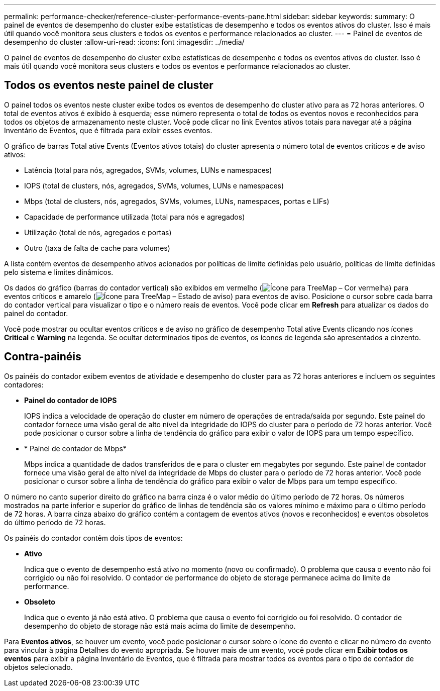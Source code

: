 ---
permalink: performance-checker/reference-cluster-performance-events-pane.html 
sidebar: sidebar 
keywords:  
summary: O painel de eventos de desempenho do cluster exibe estatísticas de desempenho e todos os eventos ativos do cluster. Isso é mais útil quando você monitora seus clusters e todos os eventos e performance relacionados ao cluster. 
---
= Painel de eventos de desempenho do cluster
:allow-uri-read: 
:icons: font
:imagesdir: ../media/


[role="lead"]
O painel de eventos de desempenho do cluster exibe estatísticas de desempenho e todos os eventos ativos do cluster. Isso é mais útil quando você monitora seus clusters e todos os eventos e performance relacionados ao cluster.



== Todos os eventos neste painel de cluster

O painel todos os eventos neste cluster exibe todos os eventos de desempenho do cluster ativo para as 72 horas anteriores. O total de eventos ativos é exibido à esquerda; esse número representa o total de todos os eventos novos e reconhecidos para todos os objetos de armazenamento neste cluster. Você pode clicar no link Eventos ativos totais para navegar até a página Inventário de Eventos, que é filtrada para exibir esses eventos.

O gráfico de barras Total ative Events (Eventos ativos totais) do cluster apresenta o número total de eventos críticos e de aviso ativos:

* Latência (total para nós, agregados, SVMs, volumes, LUNs e namespaces)
* IOPS (total de clusters, nós, agregados, SVMs, volumes, LUNs e namespaces)
* Mbps (total de clusters, nós, agregados, SVMs, volumes, LUNs, namespaces, portas e LIFs)
* Capacidade de performance utilizada (total para nós e agregados)
* Utilização (total de nós, agregados e portas)
* Outro (taxa de falta de cache para volumes)


A lista contém eventos de desempenho ativos acionados por políticas de limite definidas pelo usuário, políticas de limite definidas pelo sistema e limites dinâmicos.

Os dados do gráfico (barras do contador vertical) são exibidos em vermelho (image:../media/treemapred-png.gif["Ícone para TreeMap – Cor vermelha"]) para eventos críticos e amarelo (image:../media/treemapstatus-warning-png.gif["Ícone para TreeMap – Estado de aviso"]) para eventos de aviso. Posicione o cursor sobre cada barra do contador vertical para visualizar o tipo e o número reais de eventos. Você pode clicar em *Refresh* para atualizar os dados do painel do contador.

Você pode mostrar ou ocultar eventos críticos e de aviso no gráfico de desempenho Total ative Events clicando nos ícones *Critical* e *Warning* na legenda. Se ocultar determinados tipos de eventos, os ícones de legenda são apresentados a cinzento.



== Contra-painéis

Os painéis do contador exibem eventos de atividade e desempenho do cluster para as 72 horas anteriores e incluem os seguintes contadores:

* *Painel do contador de IOPS*
+
IOPS indica a velocidade de operação do cluster em número de operações de entrada/saída por segundo. Este painel do contador fornece uma visão geral de alto nível da integridade do IOPS do cluster para o período de 72 horas anterior. Você pode posicionar o cursor sobre a linha de tendência do gráfico para exibir o valor de IOPS para um tempo específico.

* * Painel de contador de Mbps*
+
Mbps indica a quantidade de dados transferidos de e para o cluster em megabytes por segundo. Este painel de contador fornece uma visão geral de alto nível da integridade de Mbps do cluster para o período de 72 horas anterior. Você pode posicionar o cursor sobre a linha de tendência do gráfico para exibir o valor de Mbps para um tempo específico.



O número no canto superior direito do gráfico na barra cinza é o valor médio do último período de 72 horas. Os números mostrados na parte inferior e superior do gráfico de linhas de tendência são os valores mínimo e máximo para o último período de 72 horas. A barra cinza abaixo do gráfico contém a contagem de eventos ativos (novos e reconhecidos) e eventos obsoletos do último período de 72 horas.

Os painéis do contador contêm dois tipos de eventos:

* *Ativo*
+
Indica que o evento de desempenho está ativo no momento (novo ou confirmado). O problema que causa o evento não foi corrigido ou não foi resolvido. O contador de performance do objeto de storage permanece acima do limite de performance.

* *Obsoleto*
+
Indica que o evento já não está ativo. O problema que causa o evento foi corrigido ou foi resolvido. O contador de desempenho do objeto de storage não está mais acima do limite de desempenho.



Para *Eventos ativos*, se houver um evento, você pode posicionar o cursor sobre o ícone do evento e clicar no número do evento para vincular à página Detalhes do evento apropriada. Se houver mais de um evento, você pode clicar em *Exibir todos os eventos* para exibir a página Inventário de Eventos, que é filtrada para mostrar todos os eventos para o tipo de contador de objetos selecionado.
